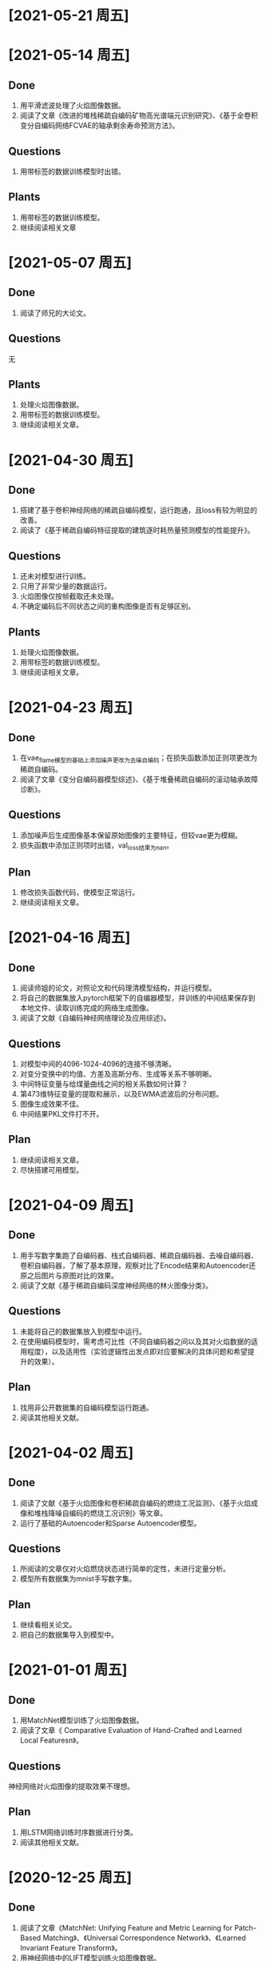* [2021-05-21 周五]

* [2021-05-14 周五]
** Done
1. 用平滑滤波处理了火焰图像数据。
2. 阅读了文章《改进的堆栈稀疏自编码矿物高光谱端元识别研究》、《基于全卷积变分自编码网络FCVAE的轴承剩余寿命预测方法》。
** Questions
1. 用带标签的数据训练模型时出错。
** Plants
1. 用带标签的数据训练模型。
2. 继续阅读相关文章
* [2021-05-07 周五]
** Done
1. 阅读了师兄的大论文。
** Questions
无
** Plants
1. 处理火焰图像数据。
2. 用带标签的数据训练模型。
3. 继续阅读相关文章。
* [2021-04-30 周五]
** Done
1. 搭建了基于卷积神经网络的稀疏自编码模型，运行跑通，且loss有较为明显的改善。
2. 阅读了《基于稀疏自编码特征提取的建筑逐时耗热量预测模型的性能提升》。
** Questions
1. 还未对模型进行训练。
2. 只用了非常少量的数据运行。
3. 火焰图像仅按帧截取还未处理。
4. 不确定编码后不同状态之间的重构图像是否有足够区别。
** Plants
1. 处理火焰图像数据。
2. 用带标签的数据训练模型。
3. 继续阅读相关文章。
* [2021-04-23 周五]
** Done
1. 在vae_flame模型的基础上添加噪声更改为去噪自编码；在损失函数添加正则项更改为稀疏自编码。
2. 阅读了文章《变分自编码器模型综述》、《基于堆叠稀疏自编码的滚动轴承故障诊断》。
** Questions
1. 添加噪声后生成图像基本保留原始图像的主要特征，但较vae更为模糊。
2. 损失函数中添加正则项时出错，val_loss结果为nan。
** Plan
1. 修改损失函数代码，使模型正常运行。
2. 继续阅读相关文章。
* [2021-04-16 周五]
** Done
1. 阅读师姐的论文，对照论文和代码理清模型结构，并运行模型。
2. 将自己的数据集放入pytorch框架下的自编器模型，并训练的中间结果保存到本地文件、读取训练完成的网络生成图像。
3. 阅读了文献《自编码神经网络理论及应用综述》。
** Questions
1. 对模型中间的4096-1024-4096的连接不够清晰。
2. 对变分变换中的均值、方差及高斯分布、生成等关系不够明晰。
3. 中间特征变量与给煤量曲线之间的相关系数如何计算？
4. 第473维特征变量的提取和展示，以及EWMA滤波后的分布问题。
5. 图像生成效果不佳。
6. 中间结果PKL文件打不开。
** Plan
1. 继续阅读相关文章。
2. 尽快搭建可用模型。
* [2021-04-09 周五]
** Done
1. 用手写数字集跑了自编码器、栈式自编码器、稀疏自编码器、去噪自编码器、卷积自编码器，了解了基本原理，观察对比了Encode结果和Autoencoder还原之后图片与原图对比的效果。
2. 阅读了文献《基于稀疏自编码深度神经网络的林火图像分类》。
** Questions
1. 未能将自己的数据集放入到模型中运行。
2. 在使用编码模型时，需考虑可比性（不同自编码器之间以及其对火焰数据的适用程度），以及适用性（实验逻辑性出发点即对应要解决的具体问题和希望提升的效果）。
** Plan
1. 找用非公开数据集的自编码模型运行跑通。
2. 阅读其他相关文献。
* [2021-04-02 周五]
** Done
1. 阅读了文献《基于火焰图像和卷积稀疏自编码的燃烧工况监测》、《基于火焰成像和堆栈降噪自编码的燃烧工况识别》等文章。
2. 运行了基础的Autoencoder和Sparse Autoencoder模型。
** Questions
1. 所阅读的文章仅对火焰燃烧状态进行简单的定性，未进行定量分析。
2. 模型所有数据集为mnist手写数字集。
** Plan
1. 继续看相关论文。
2. 把自己的数据集导入到模型中。
* [2021-01-01 周五]
** Done
1. 用MatchNet模型训练了火焰图像数据。
2. 阅读了文章《 Comparative Evaluation of Hand-Crafted and Learned Local Featuresn》。
** Questions
神经网络对火焰图像的提取效果不理想。
** Plan
1. 用LSTM网络训练时序数据进行分类。
2. 阅读其他相关文献。
* [2020-12-25 周五]
** Done  
1. 阅读了文章《MatchNet: Unifying Feature and Metric Learning for Patch-Based Matching》、《Universal Correspondence Network》、《Learned Invariant Feature Transform》。
2. 用神经网络中的LIFT模型训练火焰图像数据。
** Questions
神经网络对火焰图像的提取效果不理想。
** Plan
1. 尝试其他的神经网络模型训练火焰数据。
2. 阅读其他相关文献。
* [2020-12-18 周五]
** Done
1. 训练了师姐的模型。
2. 用CNN神经网络模型训练火焰图像数据。
3. 阅读了《Discriminative learning of deep convolutional feature point descriptors》、《Euclidean and Hamming Embedding for image patch description with convolutional networks》、《基于改进AKAZE和RANSAC的全景图像拼接算法研究》。
** Questions
1. 师姐VAE编码编码输出的1024维特征向量，目前只打印出来，没有找到更直观的可视化方式。
2. 神经网络对火焰图像的提取效果不理想（具体看实验报告）。
** Plan
1. 尝试其他的神经网络模型训练火焰数据。
2. 阅读其他相关文献。
* [2020-12-11 周五]
** Done
1. 阅读了文章《基于火焰成像和堆栈降噪自编码的燃烧工况识》。
2. 跑通师姐的vae模型。
** Questions
1. 所用数据为师姐处理过的数据。
2. 对模型结构不够了解。
** Plan
1. 对照师姐论文对模型的描述弄清楚模型结构。
2. 找用神经网络进行图片拼接的示例。
3. 阅读其他相关文章。
* [2020-12-04 周五]
** Done
1. 将火焰图像转化为灰度矩阵，确定灰度值的max和min并设置为上下限，然后对其他像素点的灰度值进行线性插值，再输入到SIFT模型中进行训练。输入到模型后仍无法提取到有用信息，提示“Not enough matches are found”。
2. 将火焰图像进行高斯滤波、增强对比度、灰度值变换、空间域锐化等处理之后，输入到sift模型中训练。具体步骤记录在simulation中。模型提取到的主要为边缘轮廓的特征点，对火焰的边缘仅有非常有限的捕捉。
3. 将同一张图片先后输入到模型中训练，观察其提取特征点的能力。模型主要抓取图片边缘轮廓的特征点，对火焰的纹理抓取较少。
4. 阅读文献《基于图像处理的燃气火焰稳定性检测试验研究》
** Questions
1. 输入到模型后仍无法提取到有用信息，提示“Not enough matches are found”。
2. 模型提取到的主要为边缘轮廓的特征点，对火焰的边缘仅有非常有限的捕捉。
** Plan
1. 细读文章《基于火焰图像和卷积稀疏自编码的燃烧工况监测》
2. 研究刘闽建师姐的模型（结合其论文第3、4章）
3. 继续阅读相关文章
* [2020-11-27 周五]
** Done
1. 将火焰图像转化为灰度图、二值图，输入到SIFT模型中训练
2. 阅读了文章《王煜伟,田宏伟,秦永新,韩哲哲,许传龙.基于火焰图像和卷积稀疏自编码的燃烧工况监测》
** Questions
1. 将灰度化后的火焰图像输入到模型中仍然无法匹配相似点，模型无法提取火焰图像信息
2. 将火焰图像二值化后数据图像信息丢失
** Plan
1. 将火焰图像灰度图进行调整后输入到模型中训练，换火焰更明显的图像数据训练
2. 细读文章《王煜伟,田宏伟,秦永新,韩哲哲,许传龙.基于火焰图像和卷积稀疏自编码的燃烧工况监测》
* [2020-11-20 周五]
** Done
1. 截取火焰图像仅有火焰图像的部分输入到SIFT模型中进行训练
2. 阅读师姐的论文
** Questions
1. 截取火焰图像仅有火焰图像的部分输入到SIFT模型中进行训练无法提取到相似点，输出结果为“Not enough matches are found”
2. 师姐的论文中有些地方需要查阅相关资料更仔细的阅读
** Plan
1. 将火焰图像转化为灰度图（灰度值设置区分尽量大）
2. 进一步阅读师姐的文章
3. 阅读其他相关文章
* [2020-11-13 周五]
** Done
1. 用openCV将火焰视频数据逐帧截取成火焰图像
2. 将火焰图像输入到之前的SIFT特征提取模型中训练
** Question
1. 火焰图像输入到模型中提取到的相似点为图像中“通道二”、时间等文字，不能提取到火焰的信息
** Plan
1. 截取火焰图像中仅有火焰的部分放入模型中训练
2. 阅读师姐论文
* [2020-11-06 周五]
** Done
1. 完成并提交了开题报告和文献综述
** Question
无
** Plan
1. 处理火焰视频数据
* <2020-10-23 周五>
** Done
1. 阅读《Real-Time Fire Detection Based On Deep Convolutional Long-Recurrent Networks And Optical Flow Method》、《Optical Flow Feature Based for Fire Detection on Video Data》、《高炉内煤粉燃烧速度场的数值模》、《混煤燃烧特性研究及燃烧速度预测》。
2. 找图片拼接的示例，示例所用为SIFT算法和FLANN函数库。
** Questions
1. 阅读文章中没用利用光流法提取图像相似点从而计算扩散速度的应用。
2. 运行示例代时，错误提示为 ModuleNotFoundError: No module named 'cv2' ，经检查已安装OpenCV和OpenCV-python模块，仍提示相同错误类型，故未能跑通示例代码。
** Plan
1. 找SIFT算法示例并跑通。
2. 截取视频数据的火焰图像。
3. 修改开题报告中课题研究内容、研究方案及难点、预期成果和可能的创新点，使其更加详细。
4. 写文献综述。
* <2020-10-16 周五>
** Done
1. 找计算相似点的代码，并运行例子
2. 阅读《Optical Flow Estimation for Flame Detection in Videos》、《Dynamic Feature-based Fire Detection Using Fusion of Markov Random Field and PCA Optical Flow》、《基于光流动态特征与 SVM 的阴燃火检测方法》、《FIRE AND SMOKE DETECTION IN VIDEO WITH OPTIMAL MASS TRANSPORT BASED OPTICAL FLOW AND NEURAL NETWORKS》、《基于光流法火灾烟雾视频图像识别及多信息融合探测算法研究》
** questions
1. 所找计算相似点的示例为计算前后图片的相似性，不符合课题设想中计算图片相似点的应用想法
2. 阅读文章中没有解决类似问题的文章
** Plan
1. 找图片拼接的示例
2. 找所阅读文章中的开源代码
* <2020-10-09 周五>
** Done
1. 提交开题报告
** Question
1. 具体方法未确定
** Plan
1. 尽快确定具体方法
* [2020-09-25 Fri]
** Done
1. 阅读《基于特征传播的髙速视頻中物体检测》、《基于特征融合的高准确率视频中物体检测》、《基于递归特征融合与自适应特征提取的高速高准确率视频中物体检测》
2. 阅读《Deep Feature Flow for Vedio Recognition》, 《Flow-Guided Feature Aggregation for Vedio Object Detection》, 《An Empirical Study of Spatial Attention Mechanisms in Deep Networks》, 《Towards High Performance Vedio Object Detection》
** Question
1. 所看文章的方法中所用方法（语义分割及目标检测）运用到课题里较为困难
** Plan
1. 阅读检测图像/视频中物体速度的文献
2. 阅读检测图像/视频前后帧相似点的文献
* [2019-09-06 Fri]
** Done
1. Read "The Promise of Artificial Intelligence in Chemical Engineering: Is It Here, Finally?".
2. Revise the patent about combustion steady estimation.
** Quesions
1. Need new ideas of AI applications for power plants.
** Plan
1. Commit the patent about combustion steady estimation.
2. Check combustion steady monitoring function.
   
